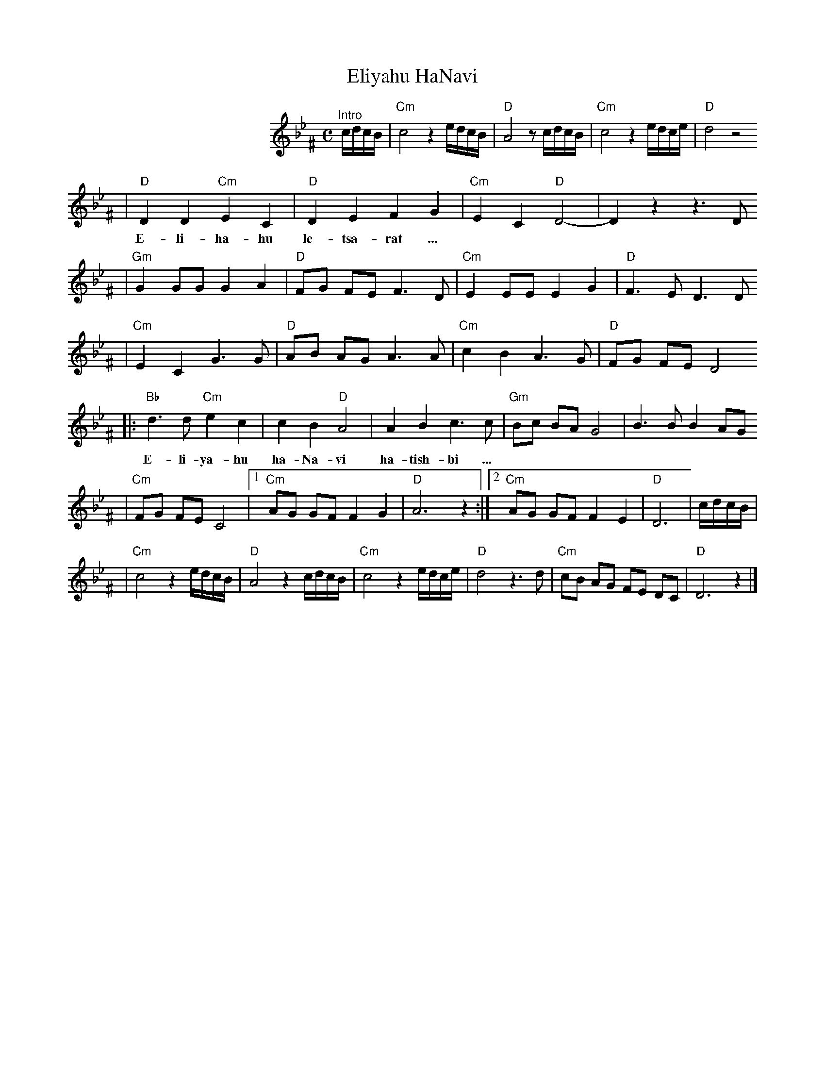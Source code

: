 X: 201
T: Eliyahu HaNavi
M: C
S: MP3 file via email
L: 1/8
K: Gm^F
%%indent 200
"^Intro"c/d/c/B/ | "Cm"c4 z2 e/d/c/B/ | "D"A4 z c/d/c/B/ | "Cm"c4 z2 e/d/c/e/ | "D"d4 z4
| "D"D2 D2 "Cm"E2 C2 | "D"D2 E2 F2 G2 | "Cm"E2 C2 "D"D4- | D2  z2 z3 D
w: E-li-ha-hu le-tsa-rat ...
| "Gm"G2 GG G2 A2 | "D"FG FE F3 D | "Cm"E2 EE E2 G2 | "D"F3 E  D3 D
| "Cm"E2 C2 G3  G | "D"AB AG A3 A | "Cm"c2 B2 A3  G | "D"FG FE D4
|: "Bb"d3  d "Cm"e2 c2 | c2 B2 "D"A4 | A2 B2 c3  c | "Gm"Bc BA G4   | B3  B B2 AG
w: E-li-ya-hu ha-Na-vi ha-tish-bi ...
| "Cm"FG FE C4 |1 "Cm"AG GF F2 G2 | "D"A6 z2 :|2 "Cm"AG GF F2 E2 | "D"D6 | c/d/c/B/ |
|  "Cm"c4 z2 e/d/c/B/ | "D"A4 z2 c/d/c/B/ | "Cm"c4 z2 e/d/c/e/ | "D"d4 z3 d | "Cm"cB AG FE DC | "D"D6 z2 |]
